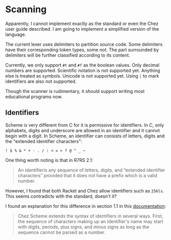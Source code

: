 * Scanning

Apparently, I cannot implement exactly as the standard or even the
Chez user guide described. I am going to implement a simplified
version of the language.

The current lexer uses delimiters to partition source code. Some
delimiters have their corresponding token types, some not. The part
surrounded by delimiters will be further classified according to its
content.

Currently, we only support =#t= and =#f= as the boolean values. Only
decimal numbers are supported. Scientific notation is not supported
yet. Anything else is treated as symbols. Unicode is not supported
yet. Using ~|~ to mark identifiers are also not supported.

Though the scanner is rudimentary, it should support writing most
educational programs now.

** Identifiers

Scheme is very different from C for it is permissive for
identifiers. In C, only alphabets, digits and underscore are allowed
in an identifier and it cannot begin with a digit. In Scheme, an
identifier can consists of letters, digits and the "extended
identifier characters":

#+begin_example
! $ % & * + - . / : < = > ? @ ^ _ ~
#+end_example

One thing worth noting is that in R7RS 2.1:

#+begin_quote
An identifieris any sequence of letters, digits, and “extended
identifier characters” provided that it does not have a prefix which
is a valid number.
#+end_quote

However, I found that both Racket and Chez allow identifiers such as
~256ls~. This seems contradicts with the standard, doesn't it?

I found an explanation for this difference in section 1.1 in this
[[https://cisco.github.io/ChezScheme/csug9.6/intro.html][documentation]]:

#+begin_quote
Chez Scheme extends the syntax of identifiers in several ways. First,
the sequence of characters making up an identifier's name may start
with digits, periods, plus signs, and minus signs as long as the
sequence cannot be parsed as a number.
#+end_quote
